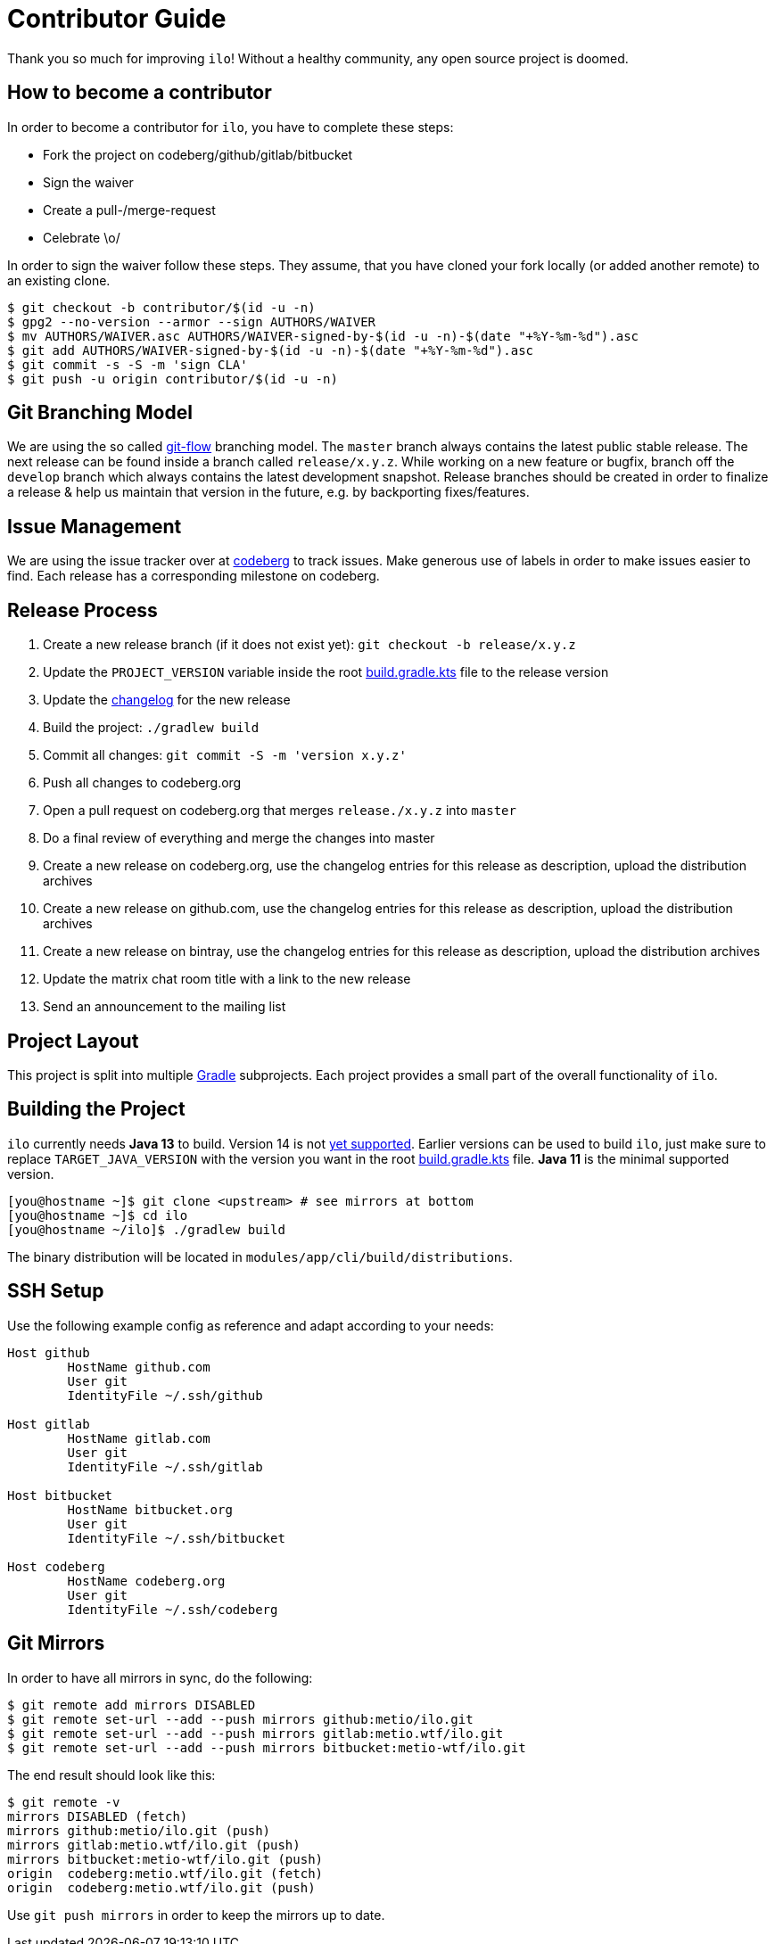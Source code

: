 = Contributor Guide

Thank you so much for improving `ilo`!
Without a healthy community, any open source project is doomed.

== How to become a contributor

In order to become a contributor for `ilo`, you have to complete these steps:

* Fork the project on codeberg/github/gitlab/bitbucket
* Sign the waiver
* Create a pull-/merge-request
* Celebrate \o/

In order to sign the waiver follow these steps.
They assume, that you have cloned your fork locally (or added another remote) to an existing clone.

[source]
----
$ git checkout -b contributor/$(id -u -n)
$ gpg2 --no-version --armor --sign AUTHORS/WAIVER
$ mv AUTHORS/WAIVER.asc AUTHORS/WAIVER-signed-by-$(id -u -n)-$(date "+%Y-%m-%d").asc
$ git add AUTHORS/WAIVER-signed-by-$(id -u -n)-$(date "+%Y-%m-%d").asc
$ git commit -s -S -m 'sign CLA'
$ git push -u origin contributor/$(id -u -n)
----

== Git Branching Model

We are using the so called link:https://github.com/nvie/gitflow[git-flow] branching model.
The `master` branch always contains the latest public stable release.
The next release can be found inside a branch called `release/x.y.z`.
While working on a new feature or bugfix, branch off the `develop` branch which always contains the latest development snapshot.
Release branches should be created in order to finalize a release & help us maintain that version in the future, e.g. by backporting fixes/features.

== Issue Management

We are using the issue tracker over at link:https://codeberg.org/metio.wtf/ilo/issues[codeberg] to track issues.
Make generous use of labels in order to make issues easier to find.
Each release has a corresponding milestone on codeberg.

== Release Process

1. Create a new release branch (if it does not exist yet): `git checkout -b release/x.y.z`
2. Update the `PROJECT_VERSION` variable inside the root link:build.gradle.kts[build.gradle.kts] file to the release version
3. Update the link:CHANGELOG.asciidoc[changelog] for the new release
4. Build the project: `./gradlew build`
5. Commit all changes: `git commit -S -m 'version x.y.z'`
6. Push all changes to codeberg.org
7. Open a pull request on codeberg.org that merges `release./x.y.z` into `master`
8. Do a final review of everything and merge the changes into master
9. Create a new release on codeberg.org, use the changelog entries for this release as description, upload the distribution archives
10. Create a new release on github.com, use the changelog entries for this release as description, upload the distribution archives
11. Create a new release on bintray, use the changelog entries for this release as description, upload the distribution archives
12. Update the matrix chat room title with a link to the new release
13. Send an announcement to the mailing list

== Project Layout

This project is split into multiple link:https://gradle.org/[Gradle] subprojects.
Each project provides a small part of the overall functionality of `ilo`.

== Building the Project

`ilo` currently needs **Java 13** to build.
Version 14 is not link:https://github.com/gradle/gradle/issues/10248[yet supported].
Earlier versions can be used to build `ilo`, just make sure to replace `TARGET_JAVA_VERSION` with the version you want in the root link:build.gradle.kts[build.gradle.kts] file.
**Java 11** is the minimal supported version.

[source,shell]
----
[you@hostname ~]$ git clone <upstream> # see mirrors at bottom
[you@hostname ~]$ cd ilo
[you@hostname ~/ilo]$ ./gradlew build
----

The binary distribution will be located in `modules/app/cli/build/distributions`.

== SSH Setup

Use the following example config as reference and adapt according to your needs:

[source]
----
Host github
        HostName github.com
        User git
        IdentityFile ~/.ssh/github

Host gitlab
        HostName gitlab.com
        User git
        IdentityFile ~/.ssh/gitlab

Host bitbucket
        HostName bitbucket.org
        User git
        IdentityFile ~/.ssh/bitbucket

Host codeberg
        HostName codeberg.org
        User git
        IdentityFile ~/.ssh/codeberg
----

== Git Mirrors

In order to have all mirrors in sync, do the following:

[source,shell]
----
$ git remote add mirrors DISABLED
$ git remote set-url --add --push mirrors github:metio/ilo.git
$ git remote set-url --add --push mirrors gitlab:metio.wtf/ilo.git
$ git remote set-url --add --push mirrors bitbucket:metio-wtf/ilo.git
----

The end result should look like this:

[source,shell]
----
$ git remote -v
mirrors DISABLED (fetch)
mirrors github:metio/ilo.git (push)
mirrors gitlab:metio.wtf/ilo.git (push)
mirrors bitbucket:metio-wtf/ilo.git (push)
origin  codeberg:metio.wtf/ilo.git (fetch)
origin  codeberg:metio.wtf/ilo.git (push)
----

Use `git push mirrors` in order to keep the mirrors up to date.
